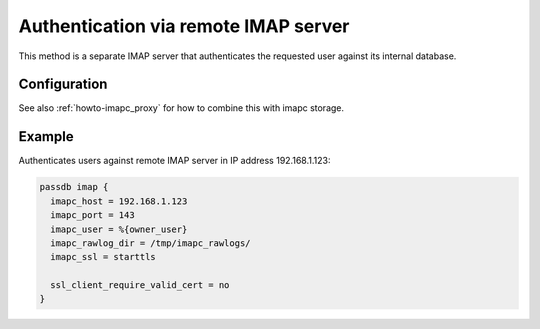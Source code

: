 .. _authentication-authentication_via_remote_imap_server:

=====================================
Authentication via remote IMAP server
=====================================

This method is a separate IMAP server that authenticates the requested user
against its internal database.

Configuration
=============

.. dovecot_core:setting_link:: imapc_host


.. dovecot_core:setting_link:: imapc_port


.. dovecot_core:setting_link:: imapc_user


.. dovecot_core:setting_link:: imapc_rawlog_dir


.. dovecot_core:setting_link:: imapc_ssl


.. dovecotremoved:: 2.4.0,3.0.0 Arg-based driver settings have been removed
                    in favor of using the standard imapc_* settings.


.. dovecotremoved:: 2.4.0,3.0.0 ssl_ca_file, ssl_ca_dir and allow_invalid_cert
                    settings have been removed. The standard ssl_* settings can
		    be used instead (also inside passdb { .. } if wanted).

See also :ref:`howto-imapc_proxy` for how to combine this with imapc storage.

Example
=======

Authenticates users against remote IMAP server in IP address 192.168.1.123:

.. code-block:: none

  passdb imap {
    imapc_host = 192.168.1.123
    imapc_port = 143
    imapc_user = %{owner_user}
    imapc_rawlog_dir = /tmp/imapc_rawlogs/
    imapc_ssl = starttls

    ssl_client_require_valid_cert = no
  }
